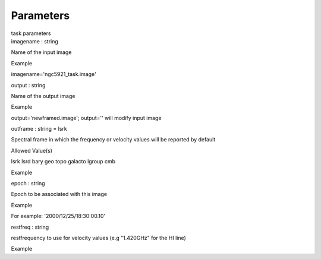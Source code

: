 .. container::
   :name: viewlet-above-content-title

Parameters
==========

.. container::
   :name: viewlet-below-content-title

.. container:: documentDescription description

   task parameters

.. container:: section
   :name: viewlet-above-content-body

.. container:: section
   :name: content-core

   .. container:: pat-autotoc
      :name: parent-fieldname-text

      .. container:: parsed-parameters

         .. container:: param

            .. container:: parameters2

               imagename : string

            Name of the input image

Example

imagename='ngc5921_task.image'

.. container:: param

   .. container:: parameters2

      output : string

   Name of the output image

Example

output='newframed.image'; output='' will modify input image

.. container:: param

   .. container:: parameters2

      outframe : string = lsrk

   Spectral frame in which the frequency or velocity values will be
   reported by default

Allowed Value(s)

lsrk lsrd bary geo topo galacto lgroup cmb

Example

.. container:: param

   .. container:: parameters2

      epoch : string

   Epoch to be associated with this image

Example

For example: '2000/12/25/18:30:00.10'

.. container:: param

   .. container:: parameters2

      restfreq : string

   restfrequency to use for velocity values (e.g "1.420GHz" for the HI
   line)

Example

.. container:: section
   :name: viewlet-below-content-body
